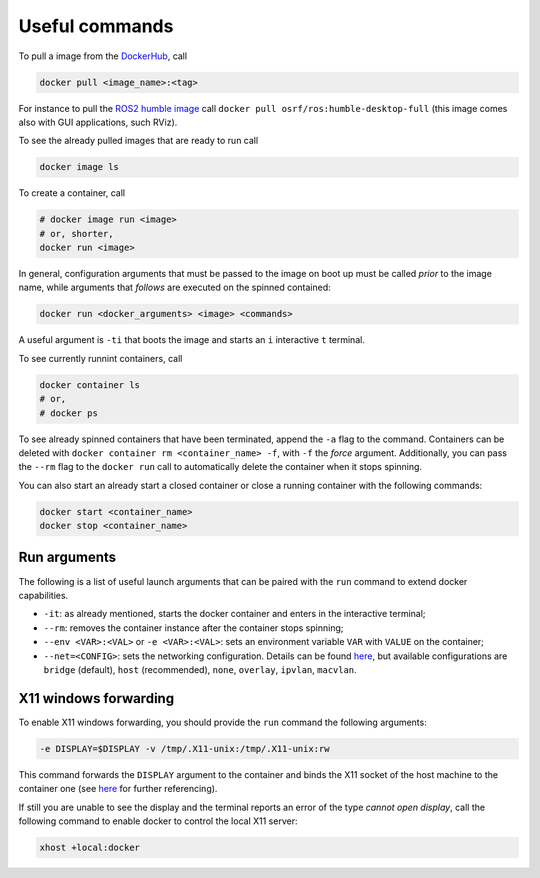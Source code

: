 Useful commands
===============

To pull a image from the `DockerHub <https://hub.docker.com/>`_, call

.. code-block:: shell

   docker pull <image_name>:<tag>

For instance to pull the `ROS2 humble image <https://hub.docker.com/r/osrf/ros>`_ call ``docker pull osrf/ros:humble-desktop-full``
(this image comes also with GUI applications, such RViz).

To see the already pulled images that are ready to run call

.. code-block:: shell

   docker image ls

To create a container, call

.. code-block:: shell

   # docker image run <image>
   # or, shorter,
   docker run <image>

In general, configuration arguments that must be passed to the image on boot up must be called *prior* to the image name,
while arguments that *follows* are executed on the spinned contained:

.. code-block:: shell

   docker run <docker_arguments> <image> <commands>

A useful argument is ``-ti`` that boots the image and starts an ``i`` interactive ``t`` terminal.

To see currently runnint containers, call

.. code-block:: shell

   docker container ls
   # or,
   # docker ps

To see already spinned containers that have been terminated, append the ``-a`` flag to the command.
Containers can be deleted with ``docker container rm <container_name> -f``, with ``-f`` the *force* argument.
Additionally, you can pass the ``--rm`` flag to the ``docker run`` call to automatically delete the container when it stops spinning.

You can also start an already start a closed container or close a running container with the following commands:

.. code-block:: shell

   docker start <container_name>
   docker stop <container_name>


Run arguments
^^^^^^^^^^^^^

The following is a list of useful launch arguments that can be paired with the ``run`` command to extend docker capabilities.

- ``-it``: as already mentioned, starts the docker container and enters in the interactive terminal;
- ``--rm``: removes the container instance after the container stops spinning;
- ``--env <VAR>:<VAL>`` or ``-e <VAR>:<VAL>``: sets an environment variable ``VAR`` with ``VALUE`` on the container;
- ``--net=<CONFIG>``: sets the networking configuration. Details can be found `here <https://docs.docker.com/network/>`_,
  but available configurations are ``bridge`` (default), ``host`` (recommended), ``none``, ``overlay``, ``ipvlan``, ``macvlan``.
..  Choosing ``--net=host`` simplifies, for instance, the X11 forwariding to show graphical elements.


X11 windows forwarding
^^^^^^^^^^^^^^^^^^^^^^

To enable X11 windows forwarding, you should provide the ``run`` command the following arguments:

.. code-block:: shell

   -e DISPLAY=$DISPLAY -v /tmp/.X11-unix:/tmp/.X11-unix:rw

This command forwards the ``DISPLAY`` argument to the container and binds the X11 socket of the host machine to the container one
(see `here <https://stackoverflow.com/questions/28392949/running-chromium-inside-docker-gtk-cannot-open-display-0>`_ for further referencing).

If still you are unable to see the display and the terminal reports an error of the type `cannot open display`,
call the following command to enable docker to control the local X11 server:

.. code-block:: shell

   xhost +local:docker
